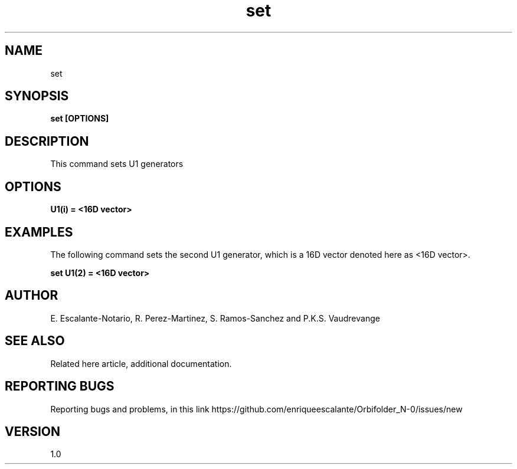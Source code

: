 .TH "set" 1 "February 1, 2024" "Escalante, Perez, Ramos and Vaudrevange"

.SH NAME
set

.SH SYNOPSIS
.B set [OPTIONS]

.SH DESCRIPTION
This command sets U1 generators
.SH OPTIONS
.TP
.B U1(i) = <16D vector> 
 
.SH EXAMPLES
The following command sets the second U1 generator, which is a 16D vector denoted here as <16D vector>.

.B set U1(2) = <16D vector>  

.SH AUTHOR
E. Escalante-Notario, R. Perez-Martinez, S. Ramos-Sanchez and P.K.S. Vaudrevange

.SH SEE ALSO
Related here article, additional documentation.

.SH REPORTING BUGS
Reporting bugs and problems, in this link https://github.com/enriqueescalante/Orbifolder_N-0/issues/new

.SH VERSION
1.0

